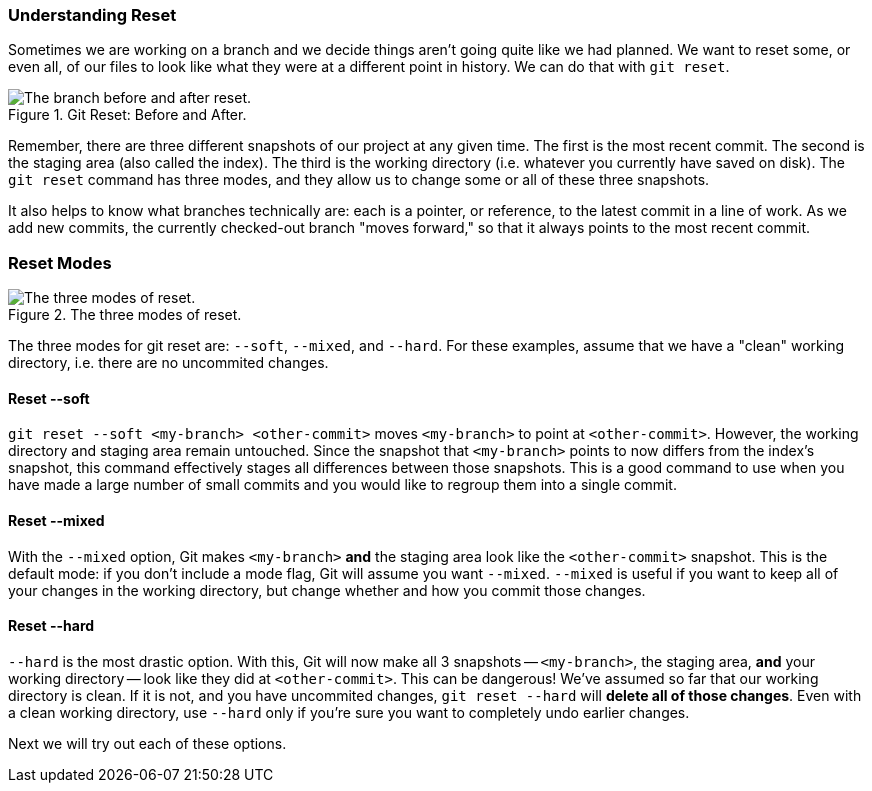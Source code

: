 === Understanding Reset

Sometimes we are working on a branch and we decide things aren't going quite like we had planned. We want to reset some, or even all, of our files to look like what they were at a different point in history. We can do that with `git reset`.

.Git Reset: Before and After.
image::book/images/reset-visual.jpg["The branch before and after reset."]

Remember, there are three different snapshots of our project at any given time. The first is the most recent commit. The second is the staging area (also called the index). The third is the working directory (i.e. whatever you currently have saved on disk). The `git reset` command has three modes, and they allow us to change some or all of these three snapshots.

It also helps to know what branches technically are: each is a pointer, or reference, to the latest commit in a line of work. As we add new commits, the currently checked-out branch "moves forward," so that it always points to the most recent commit.

=== Reset Modes

.The three modes of reset.
image::book/images/reset-modes.jpg["The three modes of reset."]

The three modes for git reset are: `--soft`, `--mixed`, and `--hard`. For these examples, assume that we have a "clean" working directory, i.e. there are no uncommited changes.

==== Reset --soft
`git reset --soft <my-branch> <other-commit>` moves `<my-branch>` to point at `<other-commit>`. However, the working directory and staging area remain untouched. Since the snapshot that `<my-branch>` points to now differs from the index's snapshot, this command effectively stages all differences between those snapshots. This is a good command to use when you have made a large number of small commits and you would like to regroup them into a single commit.

==== Reset --mixed
With the `--mixed` option, Git makes `<my-branch>` *and* the staging area look like the `<other-commit>` snapshot. This is the default mode: if you don't include a mode flag, Git will assume you want `--mixed`. `--mixed` is useful if you want to keep all of your changes in the working directory, but change whether and how you commit those changes.

==== Reset --hard
`--hard` is the most drastic option. With this, Git will now make all 3 snapshots -- `<my-branch>`, the staging area, *and* your working directory -- look like they did at `<other-commit>`. This can be dangerous! We've assumed so far that our working directory is clean. If it is not, and you have uncommited changes, `git reset --hard` will *delete all of those changes*. Even with a clean working directory, use `--hard` only if you're sure you want to completely undo earlier changes.

Next we will try out each of these options.
